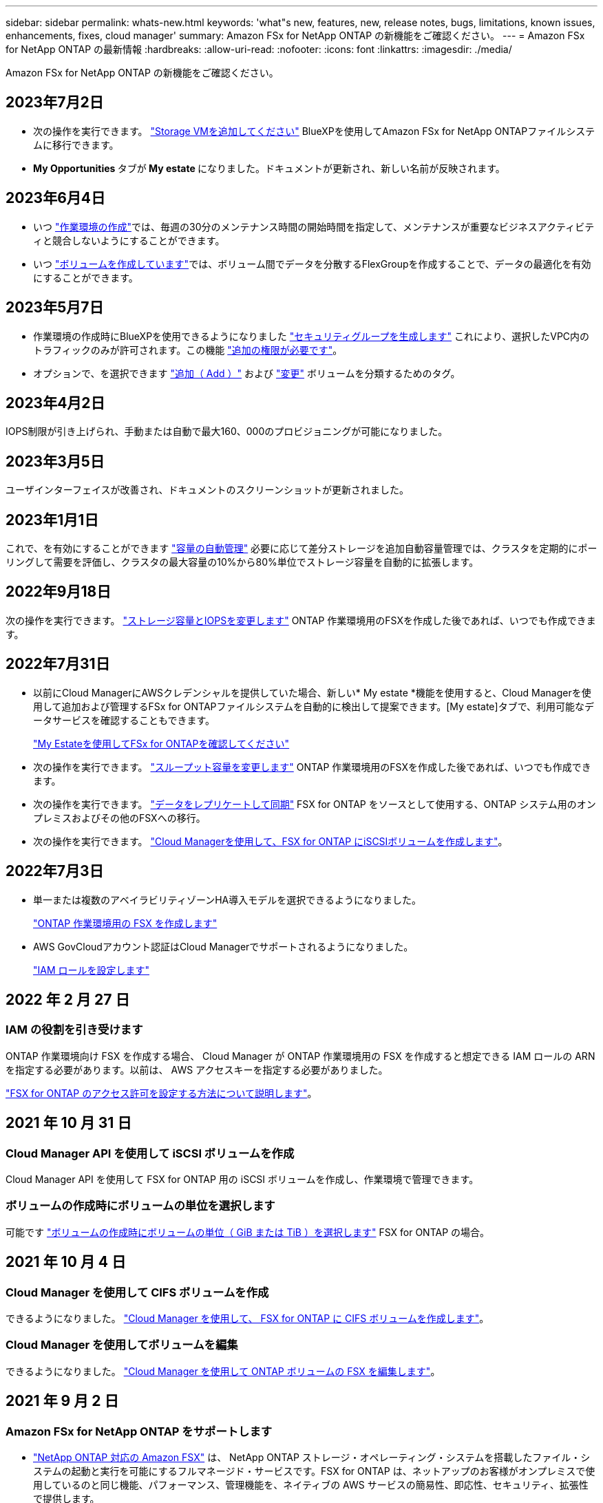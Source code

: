 ---
sidebar: sidebar 
permalink: whats-new.html 
keywords: 'what"s new, features, new, release notes, bugs, limitations, known issues, enhancements, fixes, cloud manager' 
summary: Amazon FSx for NetApp ONTAP の新機能をご確認ください。 
---
= Amazon FSx for NetApp ONTAP の最新情報
:hardbreaks:
:allow-uri-read: 
:nofooter: 
:icons: font
:linkattrs: 
:imagesdir: ./media/


[role="lead"]
Amazon FSx for NetApp ONTAP の新機能をご確認ください。



== 2023年7月2日

* 次の操作を実行できます。 link:https://docs.netapp.com/us-en/cloud-manager-fsx-ontap/use/task-add-fsx-svm.html["Storage VMを追加してください"] BlueXPを使用してAmazon FSx for NetApp ONTAPファイルシステムに移行できます。
* ** My Opportunities **タブが** My estate **になりました。ドキュメントが更新され、新しい名前が反映されます。




== 2023年6月4日

* いつ link:https://docs.netapp.com/us-en/cloud-manager-fsx-ontap/use/task-creating-fsx-working-environment.html#create-an-amazon-fsx-for-netapp-ontap-working-environment["作業環境の作成"]では、毎週の30分のメンテナンス時間の開始時間を指定して、メンテナンスが重要なビジネスアクティビティと競合しないようにすることができます。
* いつ link:https://docs.netapp.com/us-en/cloud-manager-fsx-ontap/use/task-add-fsx-volumes.html["ボリュームを作成しています"]では、ボリューム間でデータを分散するFlexGroupを作成することで、データの最適化を有効にすることができます。




== 2023年5月7日

* 作業環境の作成時にBlueXPを使用できるようになりました link:https://docs.netapp.com/us-en/bluexp-fsx-ontap/use/task-creating-fsx-working-environment.html#create-an-amazon-fsx-for-netapp-ontap-working-environment["セキュリティグループを生成します"^] これにより、選択したVPC内のトラフィックのみが許可されます。この機能 link:https://docs.netapp.com/us-en/bluexp-fsx-ontap/requirements/task-setting-up-permissions-fsx.html["追加の権限が必要です"^]。
* オプションで、を選択できます link:https://docs.netapp.com/us-en/bluexp-fsx-ontap/use/task-add-fsx-volumes.html#create-volumes["追加（ Add ）"^] および link:https://docs.netapp.com/us-en/bluexp-fsx-ontap/use/task-manage-fsx-volumes.html#manage-volume-tags["変更"^] ボリュームを分類するためのタグ。




== 2023年4月2日

IOPS制限が引き上げられ、手動または自動で最大160、000のプロビジョニングが可能になりました。



== 2023年3月5日

ユーザインターフェイスが改善され、ドキュメントのスクリーンショットが更新されました。



== 2023年1月1日

これで、を有効にすることができます link:https://docs.netapp.com/us-en/bluexp-fsx-ontap/use/task-manage-working-environment.html#manage-automatic-capacity["容量の自動管理"^] 必要に応じて差分ストレージを追加自動容量管理では、クラスタを定期的にポーリングして需要を評価し、クラスタの最大容量の10%から80%単位でストレージ容量を自動的に拡張します。



== 2022年9月18日

次の操作を実行できます。 link:https://docs.netapp.com/us-en/bluexp-fsx-ontap/use/task-manage-working-environment.html#change-storage-capacity-and-IOPS["ストレージ容量とIOPSを変更します"^] ONTAP 作業環境用のFSXを作成した後であれば、いつでも作成できます。



== 2022年7月31日

* 以前にCloud ManagerにAWSクレデンシャルを提供していた場合、新しい* My estate *機能を使用すると、Cloud Managerを使用して追加および管理するFSx for ONTAPファイルシステムを自動的に検出して提案できます。[My estate]タブで、利用可能なデータサービスを確認することもできます。
+
link:https://docs.netapp.com/us-en/bluexp-fsx-ontap/use/task-creating-fsx-working-environment.html#discover-an-existing-fsx-for-ontap-file-system["My Estateを使用してFSx for ONTAPを確認してください"^]

* 次の操作を実行できます。 link:https://docs.netapp.com/us-en/bluexp-fsx-ontap/use/task-manage-working-environment.html#change-throughput-capacity["スループット容量を変更します"^] ONTAP 作業環境用のFSXを作成した後であれば、いつでも作成できます。
* 次の操作を実行できます。 link:https://docs.netapp.com/us-en/bluexp-fsx-ontap/use/task-manage-fsx-volumes.html#replicate-and-sync-data["データをレプリケートして同期"^] FSX for ONTAP をソースとして使用する、ONTAP システム用のオンプレミスおよびその他のFSXへの移行。
* 次の操作を実行できます。 link:https://docs.netapp.com/us-en/bluexp-fsx-ontap/use/task-add-fsx-volumes.html#creating-volumes["Cloud Managerを使用して、FSX for ONTAP にiSCSIボリュームを作成します"^]。




== 2022年7月3日

* 単一または複数のアベイラビリティゾーンHA導入モデルを選択できるようになりました。
+
link:https://docs.netapp.com/us-en/bluexp-fsx-ontap/use/task-creating-fsx-working-environment.html#create-an-amazon-fsx-for-ontap-working-environment["ONTAP 作業環境用の FSX を作成します"^]

* AWS GovCloudアカウント認証はCloud Managerでサポートされるようになりました。
+
link:https://docs.netapp.com/us-en/bluexp-fsx-ontap/requirements/task-setting-up-permissions-fsx.html#set-up-the-iam-role["IAM ロールを設定します"^]





== 2022 年 2 月 27 日



=== IAM の役割を引き受けます

ONTAP 作業環境向け FSX を作成する場合、 Cloud Manager が ONTAP 作業環境用の FSX を作成すると想定できる IAM ロールの ARN を指定する必要があります。以前は、 AWS アクセスキーを指定する必要がありました。

link:https://docs.netapp.com/us-en/bluexp-fsx-ontap/requirements/task-setting-up-permissions-fsx.html["FSX for ONTAP のアクセス許可を設定する方法について説明します"^]。



== 2021 年 10 月 31 日



=== Cloud Manager API を使用して iSCSI ボリュームを作成

Cloud Manager API を使用して FSX for ONTAP 用の iSCSI ボリュームを作成し、作業環境で管理できます。



=== ボリュームの作成時にボリュームの単位を選択します

可能です link:https://docs.netapp.com/us-en/bluexp-fsx-ontap/use/task-add-fsx-volumes.html#creating-volumes["ボリュームの作成時にボリュームの単位（ GiB または TiB ）を選択します"^] FSX for ONTAP の場合。



== 2021 年 10 月 4 日



=== Cloud Manager を使用して CIFS ボリュームを作成

できるようになりました。 link:https://docs.netapp.com/us-en/bluexp-fsx-ontap/use/task-add-fsx-volumes.html#creating-volumes["Cloud Manager を使用して、 FSX for ONTAP に CIFS ボリュームを作成します"^]。



=== Cloud Manager を使用してボリュームを編集

できるようになりました。 link:https://docs.netapp.com/us-en/bluexp-fsx-ontap/use/task-manage-fsx-volumes.html#editing-volumes["Cloud Manager を使用して ONTAP ボリュームの FSX を編集します"^]。



== 2021 年 9 月 2 日



=== Amazon FSx for NetApp ONTAP をサポートします

* link:https://docs.aws.amazon.com/fsx/latest/ONTAPGuide/what-is-fsx-ontap.html["NetApp ONTAP 対応の Amazon FSX"^] は、 NetApp ONTAP ストレージ・オペレーティング・システムを搭載したファイル・システムの起動と実行を可能にするフルマネージド・サービスです。FSX for ONTAP は、ネットアップのお客様がオンプレミスで使用しているのと同じ機能、パフォーマンス、管理機能を、ネイティブの AWS サービスの簡易性、即応性、セキュリティ、拡張性で提供します。
+
link:https://docs.netapp.com/us-en/bluexp-fsx-ontap/start/concept-fsx-aws.html["Amazon FSx for NetApp ONTAP の詳細をご確認ください"^]。

* ONTAP 作業環境用に Cloud Manager で FSX を設定できます。
+
link:https://docs.netapp.com/us-en/bluexp-fsx-ontap/use/task-creating-fsx-working-environment.html["Amazon FSx for NetApp ONTAP 作業環境を作成します"^]。

* AWS と Cloud Manager のコネクタを使用すると、ボリュームの作成と管理、データのレプリケート、および Data Sense や Cloud Sync などのクラウドサービス ONTAP との FSX の統合が可能です。
+
link:https://docs.netapp.com/us-en/bluexp-classification/task-scanning-fsx.html["Cloud Data Sense for Amazon FSx for NetApp ONTAP の利用を開始しましょう"^]。


